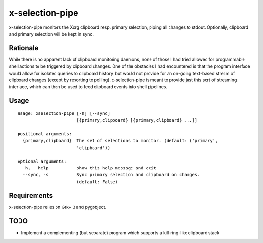 x-selection-pipe
================

x-selection-pipe monitors the Xorg clipboard resp. primary selection, piping all
changes to stdout. Optionally, clipboard and primary selection will be kept in
sync.


Rationale
---------

While there is no apparent lack of clipboard monitoring daemons, none of those I
had tried allowed for programmable shell actions to be triggered by clipboard
changes. One of the obstacles I had encountered is that the program interface
would allow for isolated queries to clipboard history, but would not provide for
an on-going text-based stream of clipboard changes (except by resorting to
polling). x-selection-pipe is meant to provide just this sort of streaming
interface, which can then be used to feed clipboard events into shell pipelines.


Usage
-----

::

  usage: xselection-pipe [-h] [--sync]
                         [{primary,clipboard} [{primary,clipboard} ...]]

  positional arguments:
    {primary,clipboard}  The set of selections to monitor. (default: ('primary',
                         'clipboard'))

  optional arguments:
    -h, --help           show this help message and exit
    --sync, -s           Sync primary selection and clipboard on changes.
                         (default: False)


Requirements
------------

x-selection-pipe relies on Gtk+ 3 and pygobject.


TODO
----

- Implement a complementing (but separate) program which supports a
  kill-ring-like clipboard stack
